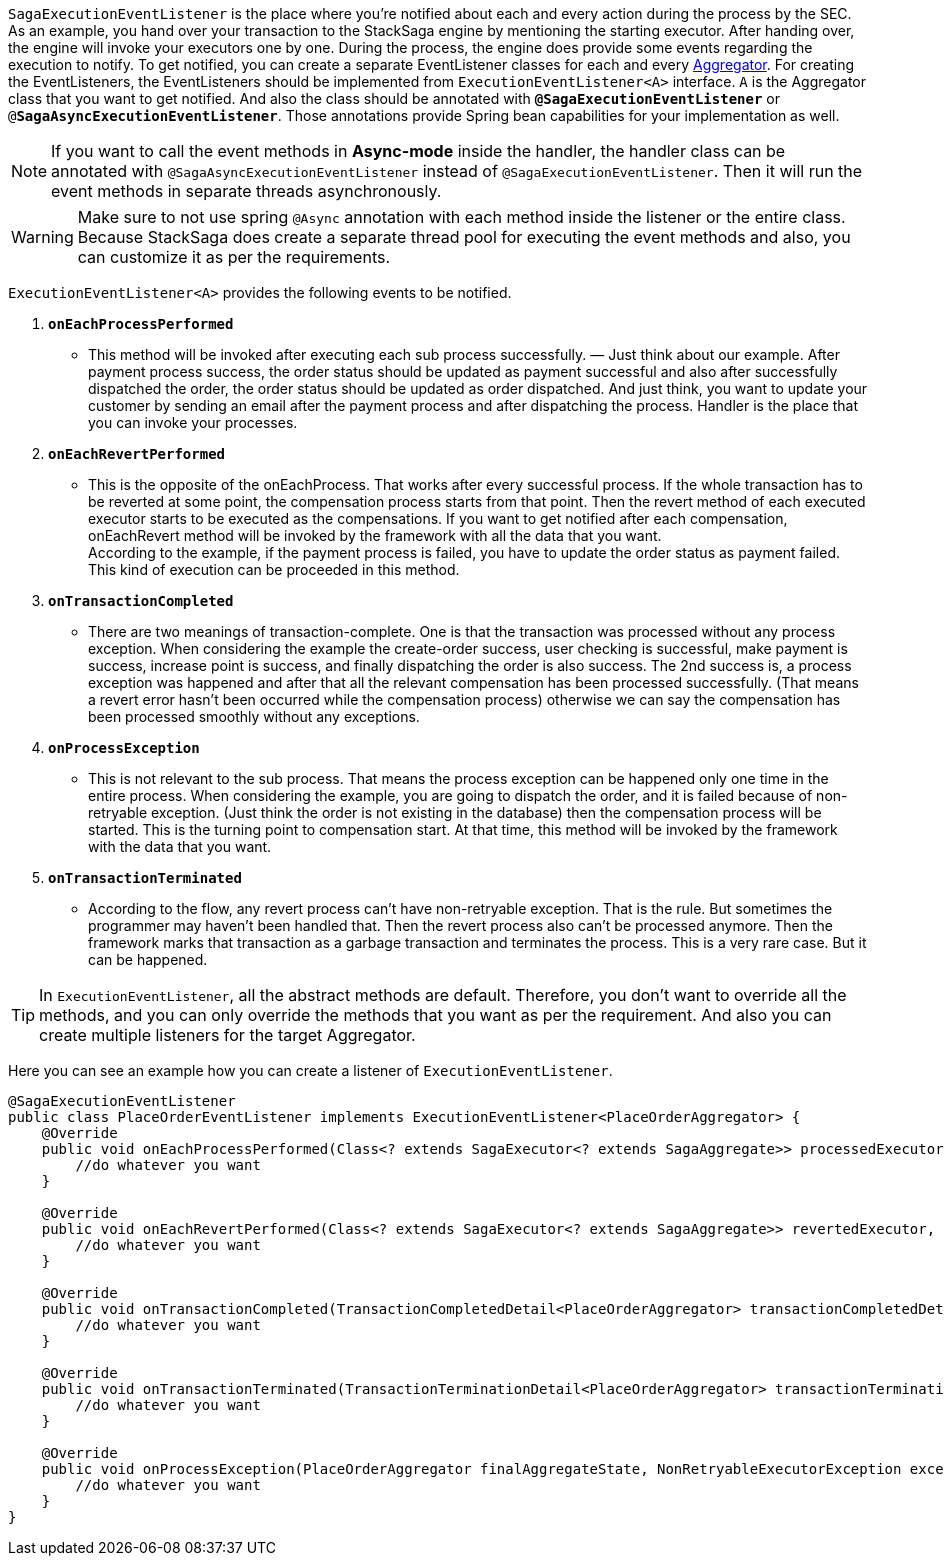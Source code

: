`SagaExecutionEventListener` is the place where you're notified about each and every action during the process by the SEC.
As an example, you hand over your transaction to the StackSaga engine by mentioning the starting executor.
After handing over, the engine will invoke your executors one by one.
During the process, the engine does provide some events regarding the execution to notify.
To get notified, you can create a separate EventListener classes for each and every <<creating_aggregator_class,Aggregator>>.
For creating the EventListeners, the EventListeners should be implemented from `ExecutionEventListener<A>` interface.
`A` is the Aggregator class that you want to get notified.
And also the class should be annotated with `*@SagaExecutionEventListener*`  or `@*SagaAsyncExecutionEventListener*`.
Those annotations provide Spring bean capabilities for your implementation as well.

NOTE: If you want to call the event methods in *Async-mode*  inside the handler, the handler class can be annotated with `@SagaAsyncExecutionEventListener` instead of `@SagaExecutionEventListener`.
Then it will run the event methods in separate threads asynchronously.

WARNING: Make sure to not use spring `@Async` annotation with each method inside the listener or the entire class.
Because StackSaga does create a separate thread pool for executing the event methods and also, you can customize it as per the requirements.

`ExecutionEventListener<A>` provides the following events to be notified.

. `*onEachProcessPerformed*`
- This method will be invoked after executing each sub process successfully.
— Just think about our example.
After payment process success, the order status should be updated as payment successful and also after successfully dispatched the order, the order status should be updated as order dispatched.
And just think, you want to update your customer by sending an email after the payment process and after dispatching the process.
Handler is the place that you can invoke your processes.

. `*onEachRevertPerformed*`
- This is the opposite of the onEachProcess.
That works after every successful process.
If the whole transaction has to be reverted at some point, the compensation process starts from that point.
Then the revert method of each executed executor starts to be executed as the compensations.
If you want to get notified after each compensation, onEachRevert method will be invoked by the framework with all the data that you want. +
According to the example, if the payment process is failed, you have to update the order status as payment failed.
This kind of execution can be proceeded in this method.
. `*onTransactionCompleted*`
- There are two meanings of transaction-complete.
One is that the transaction was processed without any process exception.
When considering the example the create-order success, user checking is successful, make payment is success, increase point is success, and finally dispatching the order is also success.
The 2nd success is, a process exception was happened and after that all the relevant compensation has been processed successfully.
(That means a revert error hasn't been occurred while the compensation process) otherwise we can say the compensation has been processed smoothly without any exceptions.
. `*onProcessException*`
- This is not relevant to the sub process.
That means the process exception can be happened only one time in the entire process.
When considering the example, you are going to dispatch the order, and it is failed because of non-retryable exception.
(Just think the order is not existing in the database) then the compensation process will be started.
This is the turning point to compensation start.
At that time, this method will be invoked by the framework with the data that you want.
. `*onTransactionTerminated*`
- According to the flow, any revert process can't have non-retryable exception.
That is the rule.
But sometimes the programmer may haven't been handled that.
Then the revert process also can't be processed anymore.
Then the framework marks that transaction as a garbage transaction and terminates the process.
This is a very rare case.
But it can be happened.

TIP: In `ExecutionEventListener`, all the abstract methods are default.
Therefore, you don't want to override all the methods, and you can only override the methods that you want as per the requirement.
And also you can create multiple listeners for the target Aggregator.

Here you can see an example how you can create a listener of `ExecutionEventListener`.

[source,java]
----
@SagaExecutionEventListener
public class PlaceOrderEventListener implements ExecutionEventListener<PlaceOrderAggregator> {
    @Override
    public void onEachProcessPerformed(Class<? extends SagaExecutor<? extends SagaAggregate>> processedExecutor, PlaceOrderAggregator currentAggregate) {
        //do whatever you want
    }

    @Override
    public void onEachRevertPerformed(Class<? extends SagaExecutor<? extends SagaAggregate>> revertedExecutor, PlaceOrderAggregator finalAggregateState, NonRetryableExecutorException nonRetryableExecutorException, RevertHintStore revertHintStore) {
        //do whatever you want
    }

    @Override
    public void onTransactionCompleted(TransactionCompletedDetail<PlaceOrderAggregator> transactionCompletedDetail, CompleteStatus completeStatus) {
        //do whatever you want
    }

    @Override
    public void onTransactionTerminated(TransactionTerminationDetail<PlaceOrderAggregator> transactionTerminationDetail) {
        //do whatever you want
    }

    @Override
    public void onProcessException(PlaceOrderAggregator finalAggregateState, NonRetryableExecutorException exception, Class<? extends SagaExecutor<? extends SagaAggregate>> executorClass) {
        //do whatever you want
    }
}
----
